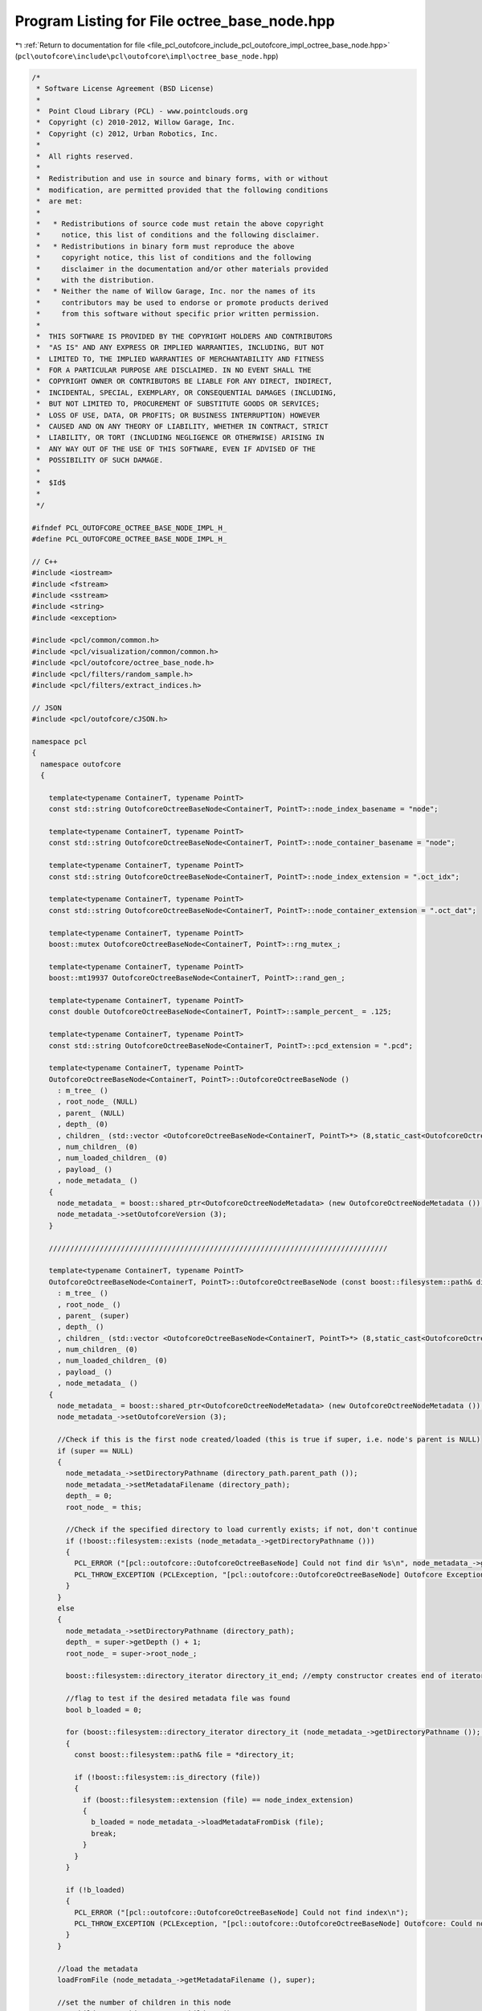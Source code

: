 
.. _program_listing_file_pcl_outofcore_include_pcl_outofcore_impl_octree_base_node.hpp:

Program Listing for File octree_base_node.hpp
=============================================

|exhale_lsh| :ref:`Return to documentation for file <file_pcl_outofcore_include_pcl_outofcore_impl_octree_base_node.hpp>` (``pcl\outofcore\include\pcl\outofcore\impl\octree_base_node.hpp``)

.. |exhale_lsh| unicode:: U+021B0 .. UPWARDS ARROW WITH TIP LEFTWARDS

.. code-block:: cpp

   /*
    * Software License Agreement (BSD License)
    *
    *  Point Cloud Library (PCL) - www.pointclouds.org
    *  Copyright (c) 2010-2012, Willow Garage, Inc.
    *  Copyright (c) 2012, Urban Robotics, Inc.
    *
    *  All rights reserved.
    *
    *  Redistribution and use in source and binary forms, with or without
    *  modification, are permitted provided that the following conditions
    *  are met:
    *
    *   * Redistributions of source code must retain the above copyright
    *     notice, this list of conditions and the following disclaimer.
    *   * Redistributions in binary form must reproduce the above
    *     copyright notice, this list of conditions and the following
    *     disclaimer in the documentation and/or other materials provided
    *     with the distribution.
    *   * Neither the name of Willow Garage, Inc. nor the names of its
    *     contributors may be used to endorse or promote products derived
    *     from this software without specific prior written permission.
    *
    *  THIS SOFTWARE IS PROVIDED BY THE COPYRIGHT HOLDERS AND CONTRIBUTORS
    *  "AS IS" AND ANY EXPRESS OR IMPLIED WARRANTIES, INCLUDING, BUT NOT
    *  LIMITED TO, THE IMPLIED WARRANTIES OF MERCHANTABILITY AND FITNESS
    *  FOR A PARTICULAR PURPOSE ARE DISCLAIMED. IN NO EVENT SHALL THE
    *  COPYRIGHT OWNER OR CONTRIBUTORS BE LIABLE FOR ANY DIRECT, INDIRECT,
    *  INCIDENTAL, SPECIAL, EXEMPLARY, OR CONSEQUENTIAL DAMAGES (INCLUDING,
    *  BUT NOT LIMITED TO, PROCUREMENT OF SUBSTITUTE GOODS OR SERVICES;
    *  LOSS OF USE, DATA, OR PROFITS; OR BUSINESS INTERRUPTION) HOWEVER
    *  CAUSED AND ON ANY THEORY OF LIABILITY, WHETHER IN CONTRACT, STRICT
    *  LIABILITY, OR TORT (INCLUDING NEGLIGENCE OR OTHERWISE) ARISING IN
    *  ANY WAY OUT OF THE USE OF THIS SOFTWARE, EVEN IF ADVISED OF THE
    *  POSSIBILITY OF SUCH DAMAGE.
    *
    *  $Id$
    *
    */
   
   #ifndef PCL_OUTOFCORE_OCTREE_BASE_NODE_IMPL_H_
   #define PCL_OUTOFCORE_OCTREE_BASE_NODE_IMPL_H_
   
   // C++
   #include <iostream>
   #include <fstream>
   #include <sstream>
   #include <string>
   #include <exception>
   
   #include <pcl/common/common.h>
   #include <pcl/visualization/common/common.h>
   #include <pcl/outofcore/octree_base_node.h>
   #include <pcl/filters/random_sample.h>
   #include <pcl/filters/extract_indices.h>
   
   // JSON
   #include <pcl/outofcore/cJSON.h>
   
   namespace pcl
   {
     namespace outofcore
     {
       
       template<typename ContainerT, typename PointT>
       const std::string OutofcoreOctreeBaseNode<ContainerT, PointT>::node_index_basename = "node";
   
       template<typename ContainerT, typename PointT>
       const std::string OutofcoreOctreeBaseNode<ContainerT, PointT>::node_container_basename = "node";
   
       template<typename ContainerT, typename PointT>
       const std::string OutofcoreOctreeBaseNode<ContainerT, PointT>::node_index_extension = ".oct_idx";
   
       template<typename ContainerT, typename PointT>
       const std::string OutofcoreOctreeBaseNode<ContainerT, PointT>::node_container_extension = ".oct_dat";
   
       template<typename ContainerT, typename PointT>
       boost::mutex OutofcoreOctreeBaseNode<ContainerT, PointT>::rng_mutex_;
   
       template<typename ContainerT, typename PointT>
       boost::mt19937 OutofcoreOctreeBaseNode<ContainerT, PointT>::rand_gen_;
   
       template<typename ContainerT, typename PointT>
       const double OutofcoreOctreeBaseNode<ContainerT, PointT>::sample_percent_ = .125;
   
       template<typename ContainerT, typename PointT>
       const std::string OutofcoreOctreeBaseNode<ContainerT, PointT>::pcd_extension = ".pcd";
   
       template<typename ContainerT, typename PointT>
       OutofcoreOctreeBaseNode<ContainerT, PointT>::OutofcoreOctreeBaseNode ()
         : m_tree_ ()
         , root_node_ (NULL)
         , parent_ (NULL)
         , depth_ (0)
         , children_ (std::vector <OutofcoreOctreeBaseNode<ContainerT, PointT>*> (8,static_cast<OutofcoreOctreeBaseNode<ContainerT, PointT>*>(0)))
         , num_children_ (0)
         , num_loaded_children_ (0)
         , payload_ ()
         , node_metadata_ ()
       {
         node_metadata_ = boost::shared_ptr<OutofcoreOctreeNodeMetadata> (new OutofcoreOctreeNodeMetadata ());
         node_metadata_->setOutofcoreVersion (3);
       }
   
       ////////////////////////////////////////////////////////////////////////////////
   
       template<typename ContainerT, typename PointT>
       OutofcoreOctreeBaseNode<ContainerT, PointT>::OutofcoreOctreeBaseNode (const boost::filesystem::path& directory_path, OutofcoreOctreeBaseNode<ContainerT, PointT>* super, bool load_all)
         : m_tree_ ()
         , root_node_ ()
         , parent_ (super)
         , depth_ ()
         , children_ (std::vector <OutofcoreOctreeBaseNode<ContainerT, PointT>*> (8,static_cast<OutofcoreOctreeBaseNode<ContainerT, PointT>*>(0)))
         , num_children_ (0)
         , num_loaded_children_ (0)
         , payload_ ()
         , node_metadata_ ()
       {
         node_metadata_ = boost::shared_ptr<OutofcoreOctreeNodeMetadata> (new OutofcoreOctreeNodeMetadata ());
         node_metadata_->setOutofcoreVersion (3);
   
         //Check if this is the first node created/loaded (this is true if super, i.e. node's parent is NULL)
         if (super == NULL)
         {
           node_metadata_->setDirectoryPathname (directory_path.parent_path ());
           node_metadata_->setMetadataFilename (directory_path);
           depth_ = 0;
           root_node_ = this;
   
           //Check if the specified directory to load currently exists; if not, don't continue
           if (!boost::filesystem::exists (node_metadata_->getDirectoryPathname ()))
           {
             PCL_ERROR ("[pcl::outofcore::OutofcoreOctreeBaseNode] Could not find dir %s\n", node_metadata_->getDirectoryPathname ().c_str ());
             PCL_THROW_EXCEPTION (PCLException, "[pcl::outofcore::OutofcoreOctreeBaseNode] Outofcore Exception: missing directory");
           }
         }
         else
         {
           node_metadata_->setDirectoryPathname (directory_path);
           depth_ = super->getDepth () + 1;
           root_node_ = super->root_node_;
   
           boost::filesystem::directory_iterator directory_it_end; //empty constructor creates end of iterator
   
           //flag to test if the desired metadata file was found
           bool b_loaded = 0;
   
           for (boost::filesystem::directory_iterator directory_it (node_metadata_->getDirectoryPathname ()); directory_it != directory_it_end; ++directory_it)
           {
             const boost::filesystem::path& file = *directory_it;
   
             if (!boost::filesystem::is_directory (file))
             {
               if (boost::filesystem::extension (file) == node_index_extension)
               {
                 b_loaded = node_metadata_->loadMetadataFromDisk (file);
                 break;
               }
             }
           }
   
           if (!b_loaded)
           {
             PCL_ERROR ("[pcl::outofcore::OutofcoreOctreeBaseNode] Could not find index\n");
             PCL_THROW_EXCEPTION (PCLException, "[pcl::outofcore::OutofcoreOctreeBaseNode] Outofcore: Could not find node index");
           }
         }
         
         //load the metadata
         loadFromFile (node_metadata_->getMetadataFilename (), super);
   
         //set the number of children in this node
         num_children_ = this->countNumChildren ();
   
         if (load_all)
         {
           loadChildren (true);
         }
       }
   //////////////////////////////////////////////////////////////////////////////// 
   
       template<typename ContainerT, typename PointT>
       OutofcoreOctreeBaseNode<ContainerT, PointT>::OutofcoreOctreeBaseNode (const Eigen::Vector3d& bb_min, const Eigen::Vector3d& bb_max, OutofcoreOctreeBase<ContainerT, PointT> * const tree, const boost::filesystem::path& root_name)
         : m_tree_ (tree)
         , root_node_ ()
         , parent_ ()
         , depth_ ()
         , children_ (std::vector <OutofcoreOctreeBaseNode<ContainerT, PointT>*> (8,static_cast<OutofcoreOctreeBaseNode<ContainerT, PointT>*> (0)))
         , num_children_ (0)
         , num_loaded_children_ (0)
         , payload_ ()
         , node_metadata_ (new OutofcoreOctreeNodeMetadata ())
       {
         assert (tree != NULL);
         node_metadata_->setOutofcoreVersion (3);
         init_root_node (bb_min, bb_max, tree, root_name);
       }
   
       ////////////////////////////////////////////////////////////////////////////////
   
       template<typename ContainerT, typename PointT> void
       OutofcoreOctreeBaseNode<ContainerT, PointT>::init_root_node (const Eigen::Vector3d& bb_min, const Eigen::Vector3d& bb_max, OutofcoreOctreeBase<ContainerT, PointT> * const tree, const boost::filesystem::path& root_name)
       {
         assert (tree != NULL);
   
         parent_ = NULL;
         root_node_ = this;
         m_tree_ = tree;
         depth_ = 0;
   
         //Mark the children as unallocated
         num_children_ = 0;
   
         Eigen::Vector3d tmp_max = bb_max;
         Eigen::Vector3d tmp_min = bb_min;
   
         // Need to make the bounding box slightly bigger so points that fall on the max side aren't excluded
         double epsilon = 1e-8;
         tmp_max = tmp_max + epsilon*Eigen::Vector3d (1.0, 1.0, 1.0);
   
         node_metadata_->setBoundingBox (tmp_min, tmp_max);
         node_metadata_->setDirectoryPathname (root_name.parent_path ());
         node_metadata_->setOutofcoreVersion (3);
   
         // If the root directory doesn't exist create it
         if (!boost::filesystem::exists (node_metadata_->getDirectoryPathname ()))
         {
           boost::filesystem::create_directory (node_metadata_->getDirectoryPathname ());
         }
         // If the root directory is a file, do not continue
         else if (!boost::filesystem::is_directory (node_metadata_->getDirectoryPathname ()))
         {
           PCL_ERROR ("[pcl::outofcore::OutofcoreOctreeBaseNode] Need empty directory structure. Dir %s exists and is a file.\n",node_metadata_->getDirectoryPathname ().c_str ());
           PCL_THROW_EXCEPTION (PCLException, "[pcl::outofcore::OutofcoreOctreeBaseNode] Bad Path: Directory Already Exists");
         }
   
         // Create a unique id for node file name
         std::string uuid;
         
         OutofcoreOctreeDiskContainer<PointT>::getRandomUUIDString (uuid);
   
         std::string node_container_name;
   
         node_container_name = uuid + std::string ("_") + node_container_basename + pcd_extension;
   
         node_metadata_->setMetadataFilename (node_metadata_->getDirectoryPathname () / root_name.filename ());
         node_metadata_->setPCDFilename (node_metadata_->getDirectoryPathname () / boost::filesystem::path (node_container_name));
   
         boost::filesystem::create_directory (node_metadata_->getDirectoryPathname ());
         node_metadata_->serializeMetadataToDisk ();
   
         // Create data container, ie octree_disk_container, octree_ram_container
         payload_ = boost::shared_ptr<ContainerT> (new ContainerT (node_metadata_->getPCDFilename ()));
       }
   
       ////////////////////////////////////////////////////////////////////////////////
   
       template<typename ContainerT, typename PointT>
       OutofcoreOctreeBaseNode<ContainerT, PointT>::~OutofcoreOctreeBaseNode ()
       {
         // Recursively delete all children and this nodes data
         recFreeChildren ();
       }
   
       ////////////////////////////////////////////////////////////////////////////////
       
       template<typename ContainerT, typename PointT> size_t
       OutofcoreOctreeBaseNode<ContainerT, PointT>::countNumChildren () const
       {
         size_t child_count = 0;
         
         for(size_t i=0; i<8; i++)
         {
           boost::filesystem::path child_path = this->node_metadata_->getDirectoryPathname () / boost::filesystem::path (boost::lexical_cast<std::string> (i));
           if (boost::filesystem::exists (child_path))
             child_count++;
         }
         return (child_count);
       }
   
       ////////////////////////////////////////////////////////////////////////////////
   
       template<typename ContainerT, typename PointT> void
       OutofcoreOctreeBaseNode<ContainerT, PointT>::saveIdx (bool recursive)
       {
         node_metadata_->serializeMetadataToDisk ();
   
         if (recursive)
         {
           for (size_t i = 0; i < 8; i++)
           {
             if (children_[i])
               children_[i]->saveIdx (true);
           }
         }
       }
   
       ////////////////////////////////////////////////////////////////////////////////
   
       template<typename ContainerT, typename PointT> bool
       OutofcoreOctreeBaseNode<ContainerT, PointT>::hasUnloadedChildren () const
       {
         if (this->getNumLoadedChildren () < this->getNumChildren ())
           return (true);
         else
           return (false);
       }
       ////////////////////////////////////////////////////////////////////////////////
   
       template<typename ContainerT, typename PointT> void
       OutofcoreOctreeBaseNode<ContainerT, PointT>::loadChildren (bool recursive)
       {
         //if we have fewer children loaded than exist on disk, load them
         if (num_loaded_children_ < this->getNumChildren ())
         {
           //check all 8 possible child directories
           for (int i = 0; i < 8; i++)
           {
             boost::filesystem::path child_dir = node_metadata_->getDirectoryPathname () / boost::filesystem::path (boost::lexical_cast<std::string> (i));
             //if the directory exists and the child hasn't been created (set to 0 by this node's constructor)
             if (boost::filesystem::exists (child_dir) && this->children_[i] == 0)
             {
               //load the child node
               this->children_[i] = new OutofcoreOctreeBaseNode<ContainerT, PointT> (child_dir, this, recursive);
               //keep track of the children loaded
               num_loaded_children_++;
             }
           }
         }
         assert (num_loaded_children_ == this->getNumChildren ());
       }
       ////////////////////////////////////////////////////////////////////////////////
   
       template<typename ContainerT, typename PointT> void
       OutofcoreOctreeBaseNode<ContainerT, PointT>::recFreeChildren ()
       {
         if (num_children_ == 0)
         {
           return;
         }
   
         for (size_t i = 0; i < 8; i++)
         {
           if (children_[i])
           {
             OutofcoreOctreeBaseNode<ContainerT, PointT>* current = children_[i];
             delete (current);
           }
         }
         children_.resize (8, static_cast<OutofcoreOctreeBaseNode<ContainerT, PointT>* > (0));
         num_children_ = 0;
       }
       ////////////////////////////////////////////////////////////////////////////////
   
       template<typename ContainerT, typename PointT> uint64_t
       OutofcoreOctreeBaseNode<ContainerT, PointT>::addDataToLeaf (const AlignedPointTVector& p, const bool skip_bb_check)
       {
         //quit if there are no points to add
         if (p.empty ())
         {
           return (0);
         }
   
         //if this depth is the max depth of the tree, then add the points
         if (this->depth_ == this->root_node_->m_tree_->getDepth ())
           return (addDataAtMaxDepth( p, skip_bb_check));
   
         if (hasUnloadedChildren ())
           loadChildren (false);
   
         std::vector < std::vector<const PointT*> > c;
         c.resize (8);
         for (size_t i = 0; i < 8; i++)
         {
           c[i].reserve (p.size () / 8);
         }
   
         const size_t len = p.size ();
         for (size_t i = 0; i < len; i++)
         {
           const PointT& pt = p[i];
   
           if (!skip_bb_check)
           {
             if (!this->pointInBoundingBox (pt))
             {
               PCL_ERROR ( "[pcl::outofcore::OutofcoreOctreeBaseNode::%s] Failed to place point within bounding box\n", __FUNCTION__ );
               continue;
             }
           }
   
           uint8_t box = 0;
           Eigen::Vector3d mid_xyz = node_metadata_->getVoxelCenter ();
           
           box = static_cast<uint8_t>(((pt.z >= mid_xyz[2]) << 2) | ((pt.y >= mid_xyz[1]) << 1) | ((pt.x >= mid_xyz[0]) << 0));
           c[static_cast<size_t>(box)].push_back (&pt);
         }
         
         boost::uint64_t points_added = 0;
         for (size_t i = 0; i < 8; i++)
         {
           if (c[i].empty ())
             continue;
           if (!children_[i])
             createChild (i);
           points_added += children_[i]->addDataToLeaf (c[i], true);
           c[i].clear ();
         }
         return (points_added);
       }
       ////////////////////////////////////////////////////////////////////////////////
   
   
       template<typename ContainerT, typename PointT> boost::uint64_t
       OutofcoreOctreeBaseNode<ContainerT, PointT>::addDataToLeaf (const std::vector<const PointT*>& p, const bool skip_bb_check)
       {
         if (p.empty ())
         {
           return (0);
         }
   
         if (this->depth_ == this->root_node_->m_tree_->getDepth ())
         {
           //trust me, just add the points
           if (skip_bb_check)
           {
             root_node_->m_tree_->incrementPointsInLOD (this->depth_, p.size ());
             
             payload_->insertRange (p.data (), p.size ());
             
             return (p.size ());
           }
           else//check which points belong to this node, throw away the rest
           {
             std::vector<const PointT*> buff;
             BOOST_FOREACH(const PointT* pt, p)
             {
               if(pointInBoundingBox(*pt))
               {
                 buff.push_back(pt);
               }
             }
   
             if (!buff.empty ())
             {
               root_node_->m_tree_->incrementPointsInLOD (this->depth_, buff.size ());
               payload_->insertRange (buff.data (), buff.size ());
   //            payload_->insertRange ( buff );
               
             }
             return (buff.size ());
           }
         }
         else
         {
           if (this->hasUnloadedChildren ())
           {
             loadChildren (false);
           }
   
           std::vector < std::vector<const PointT*> > c;
           c.resize (8);
           for (size_t i = 0; i < 8; i++)
           {
             c[i].reserve (p.size () / 8);
           }
   
           const size_t len = p.size ();
           for (size_t i = 0; i < len; i++)
           {
             //const PointT& pt = p[i];
             if (!skip_bb_check)
             {
               if (!this->pointInBoundingBox (*p[i]))
               {
                 //  std::cerr << "failed to place point!!!" << std::endl;
                 continue;
               }
             }
   
             uint8_t box = 00;
             Eigen::Vector3d mid_xyz = node_metadata_->getVoxelCenter ();
             //hash each coordinate to the appropriate octant
             box = static_cast<uint8_t> (((p[i]->z >= mid_xyz[2]) << 2) | ((p[i]->y >= mid_xyz[1]) << 1) | ((p[i]->x >= mid_xyz[0] )));
             //3 bit, 8 octants
             c[box].push_back (p[i]);
           }
           
           boost::uint64_t points_added = 0;
           for (size_t i = 0; i < 8; i++)
           {
             if (c[i].empty ())
               continue;
             if (!children_[i])
               createChild (i);
             points_added += children_[i]->addDataToLeaf (c[i], true);
             c[i].clear ();
           }
           return (points_added);
         }
         // std::cerr << "failed to place point!!!" << std::endl;
         return (0);
       }
       ////////////////////////////////////////////////////////////////////////////////
   
   
       template<typename ContainerT, typename PointT> boost::uint64_t
       OutofcoreOctreeBaseNode<ContainerT, PointT>::addPointCloud (const typename pcl::PCLPointCloud2::Ptr& input_cloud, const bool skip_bb_check)
       {
         assert (this->root_node_->m_tree_ != NULL);
         
         if (input_cloud->height*input_cloud->width == 0)
           return (0);
         
         if (this->depth_ == this->root_node_->m_tree_->getDepth ())
           return (addDataAtMaxDepth (input_cloud, true));
         
         if( num_children_ < 8 )
           if(hasUnloadedChildren ())
             loadChildren (false);
   
         if( skip_bb_check == false )
         {
   
           //indices to store the points for each bin
           //these lists will be used to copy data to new point clouds and pass down recursively
           std::vector < std::vector<int> > indices;
           indices.resize (8);
           
           this->sortOctantIndices (input_cloud, indices, node_metadata_->getVoxelCenter ());
   
           for(size_t k=0; k<indices.size (); k++)
           {
             PCL_DEBUG ("[pcl::outofcore::OutofcoreOctreeBaseNode::%s] Computed %d indices in octact %d\n", __FUNCTION__, indices[k].size (), k);
           }
   
           boost::uint64_t points_added = 0;
   
           for(size_t i=0; i<8; i++)
           {
             if ( indices[i].empty () )
               continue;
   
             if (children_[i] == 0)
             {
               createChild (i);
             }
   
             pcl::PCLPointCloud2::Ptr dst_cloud (new pcl::PCLPointCloud2 () );
   
                 PCL_DEBUG ( "[pcl::outofcore::OutofcoreOctreeBaseNode::%s] Extracting indices to bins\n", __FUNCTION__);
                 
             //copy the points from extracted indices from input cloud to destination cloud
             pcl::copyPointCloud ( *input_cloud, indices[i], *dst_cloud ) ;
             
             //recursively add the new cloud to the data
             points_added += children_[i]->addPointCloud (dst_cloud, false);
             indices[i].clear ();
           }
           
           return (points_added);
         }
         
         PCL_ERROR ("[pcl::outofcore::OutofcoreOctreeBaseNode] Skipped bounding box check. Points not inserted\n");
         
         return 0;
       }
   
   
       ////////////////////////////////////////////////////////////////////////////////
       template<typename ContainerT, typename PointT> void
       OutofcoreOctreeBaseNode<ContainerT, PointT>::randomSample(const AlignedPointTVector& p, AlignedPointTVector& insertBuff, const bool skip_bb_check)
       {
         assert (this->root_node_->m_tree_ != NULL);
         
         AlignedPointTVector sampleBuff;
         if (!skip_bb_check)
         {
           BOOST_FOREACH (const PointT& pt, p)
           if(pointInBoundingBox(pt))
             sampleBuff.push_back(pt);
         }
         else
         {
           sampleBuff = p;
         }
   
         // Derive percentage from specified sample_percent and tree depth
         const double percent = pow(sample_percent_, double((this->root_node_->m_tree_->getDepth () - depth_)));
         const uint64_t samplesize = static_cast<uint64_t>(percent * static_cast<double>(sampleBuff.size()));
         const uint64_t inputsize = sampleBuff.size();
   
         if(samplesize > 0)
         {
           // Resize buffer to sample size
           insertBuff.resize(samplesize);
   
           // Create random number generator
           boost::mutex::scoped_lock lock(rng_mutex_);
           boost::uniform_int<boost::uint64_t> buffdist(0, inputsize-1);
           boost::variate_generator<boost::mt19937&, boost::uniform_int<boost::uint64_t> > buffdie(rand_gen_, buffdist);
   
           // Randomly pick sampled points
           for(boost::uint64_t i = 0; i < samplesize; ++i)
           {
             boost::uint64_t buffstart = buffdie();
             insertBuff[i] = ( sampleBuff[buffstart] );
           }
         }
         // Have to do it the slow way
         else
         {
           boost::mutex::scoped_lock lock(rng_mutex_);
           boost::bernoulli_distribution<double> buffdist(percent);
           boost::variate_generator<boost::mt19937&, boost::bernoulli_distribution<double> > buffcoin(rand_gen_, buffdist);
   
           for(boost::uint64_t i = 0; i < inputsize; ++i)
             if(buffcoin())
               insertBuff.push_back( p[i] );
         }
       }
       ////////////////////////////////////////////////////////////////////////////////
   
       template<typename ContainerT, typename PointT> boost::uint64_t
       OutofcoreOctreeBaseNode<ContainerT, PointT>::addDataAtMaxDepth (const AlignedPointTVector& p, const bool skip_bb_check)
       {
         assert (this->root_node_->m_tree_ != NULL);
   
         // Trust me, just add the points
         if (skip_bb_check)
         {
           // Increment point count for node
           root_node_->m_tree_->incrementPointsInLOD (this->depth_, p.size ());
   
           // Insert point data
           payload_->insertRange ( p );
           
           return (p.size ());
         }
   
         // Add points found within the current node's bounding box
         else
         {
           AlignedPointTVector buff;
           const size_t len = p.size ();
   
           for (size_t i = 0; i < len; i++)
           {
             if (pointInBoundingBox (p[i]))
             {
               buff.push_back (p[i]);
             }
           }
           
           if (!buff.empty ())
           {
             root_node_->m_tree_->incrementPointsInLOD (this->depth_, buff.size ());
             payload_->insertRange ( buff );
             
           }
           return (buff.size ());
         }
       }
       ////////////////////////////////////////////////////////////////////////////////
       template<typename ContainerT, typename PointT> boost::uint64_t
       OutofcoreOctreeBaseNode<ContainerT, PointT>::addDataAtMaxDepth (const pcl::PCLPointCloud2::Ptr input_cloud, const bool skip_bb_check)
       {
         //this assumes data is already in the correct bin
         if(skip_bb_check == true)
         {
           PCL_DEBUG ("[pcl::outofcore::OutofcoreOctreeBaseNode::%s] Adding %u points at max depth, %u\n",__FUNCTION__, input_cloud->width*input_cloud->height, this->depth_);
           
           this->root_node_->m_tree_->incrementPointsInLOD (this->depth_, input_cloud->width*input_cloud->height );
           payload_->insertRange (input_cloud);            
   
           return (input_cloud->width*input_cloud->height);
         }
         else
         {
           PCL_ERROR ("[pcl::outofcore::OutofcoreOctreeBaseNode] Not implemented\n");
           return (0);
         }
       }
   
   
       ////////////////////////////////////////////////////////////////////////////////
       template<typename ContainerT, typename PointT> void
       OutofcoreOctreeBaseNode<ContainerT, PointT>::subdividePoints (const AlignedPointTVector &p, std::vector< AlignedPointTVector > &c, const bool skip_bb_check)
       {
         // Reserve space for children nodes
         c.resize(8);
         for(size_t i = 0; i < 8; i++)
           c[i].reserve(p.size() / 8);
   
         const size_t len = p.size();
         for(size_t i = 0; i < len; i++)
         {
           const PointT& pt = p[i];
   
           if(!skip_bb_check)
             if(!this->pointInBoundingBox(pt))
               continue;
   
           subdividePoint (pt, c);
         }
       }
       ////////////////////////////////////////////////////////////////////////////////
   
       template<typename ContainerT, typename PointT> void
       OutofcoreOctreeBaseNode<ContainerT, PointT>::subdividePoint (const PointT& point, std::vector< AlignedPointTVector >& c)
       {
         Eigen::Vector3d mid_xyz = node_metadata_->getVoxelCenter ();
         size_t octant = 0;
         octant = ((point.z >= mid_xyz[2]) << 2) | ((point.y >= mid_xyz[1]) << 1) | ((point.x >= mid_xyz[0]) << 0);
         c[octant].push_back (point);
       }
   
       ////////////////////////////////////////////////////////////////////////////////
       template<typename ContainerT, typename PointT> boost::uint64_t
       OutofcoreOctreeBaseNode<ContainerT, PointT>::addPointCloud_and_genLOD (const pcl::PCLPointCloud2::Ptr input_cloud) //, const bool skip_bb_check = false )
       {
         boost::uint64_t points_added = 0;
         
         if ( input_cloud->width * input_cloud->height == 0 )
         {
           return (0);
         }
         
         if ( this->depth_ == this->root_node_->m_tree_->getDepth () || input_cloud->width*input_cloud->height < 8 )
         {
           uint64_t points_added = addDataAtMaxDepth (input_cloud, true);
           assert (points_added > 0);
           return (points_added);        
         }
         
         if (num_children_ < 8 )
         {
           if ( hasUnloadedChildren () )
           {
             loadChildren (false);
           }
         }
   
         //------------------------------------------------------------
         //subsample data:
         //   1. Get indices from a random sample
         //   2. Extract those indices with the extract indices class (in order to also get the complement)
         //------------------------------------------------------------
         pcl::RandomSample<pcl::PCLPointCloud2> random_sampler;
         random_sampler.setInputCloud (input_cloud);
   
         //set sample size to 1/8 of total points (12.5%)
         uint64_t sample_size = input_cloud->width*input_cloud->height / 8;
         random_sampler.setSample (static_cast<unsigned int> (sample_size));
         
         //create our destination
         pcl::PCLPointCloud2::Ptr downsampled_cloud ( new pcl::PCLPointCloud2 () );
   
         //create destination for indices
         pcl::IndicesPtr downsampled_cloud_indices ( new std::vector< int > () );
         random_sampler.filter (*downsampled_cloud_indices);
   
         //extract the "random subset", size by setSampleSize
         pcl::ExtractIndices<pcl::PCLPointCloud2> extractor;
         extractor.setInputCloud (input_cloud);
         extractor.setIndices (downsampled_cloud_indices);
         extractor.filter (*downsampled_cloud);
   
         //extract the complement of those points (i.e. everything remaining)
         pcl::PCLPointCloud2::Ptr remaining_points ( new pcl::PCLPointCloud2 () );
         extractor.setNegative (true);
         extractor.filter (*remaining_points);
   
         PCL_DEBUG ( "[pcl::outofcore::OutofcoreOctreeBaseNode::%s] Random sampled: %lu of %lu\n", __FUNCTION__, downsampled_cloud->width * downsampled_cloud->height, input_cloud->width * input_cloud->height );
         
         //insert subsampled data to the node's disk container payload
         if ( downsampled_cloud->width * downsampled_cloud->height != 0 )
         {
           root_node_->m_tree_->incrementPointsInLOD ( this->depth_, downsampled_cloud->width * downsampled_cloud->height );
           payload_->insertRange (downsampled_cloud);
           points_added += downsampled_cloud->width*downsampled_cloud->height ;
         }
   
         PCL_DEBUG ("[pcl::outofcore::OutofcoreOctreeBaseNode::%s] Remaining points are %u\n",__FUNCTION__, remaining_points->width*remaining_points->height);
   
         //subdivide remaining data by destination octant
         std::vector<std::vector<int> > indices;
         indices.resize (8);
   
         this->sortOctantIndices (remaining_points, indices, node_metadata_->getVoxelCenter ());
   
         //pass each set of points to the appropriate child octant
         for(size_t i=0; i<8; i++)
         {
   
           if(indices[i].empty ())
             continue;
   
           if (children_[i] == 0)
           {
             assert (i < 8);
             createChild (i);
           }
           
           //copy correct indices into a temporary cloud
           pcl::PCLPointCloud2::Ptr tmp_local_point_cloud (new pcl::PCLPointCloud2 ());
           pcl::copyPointCloud (*remaining_points, indices[i], *tmp_local_point_cloud);
   
           //recursively add points and keep track of how many were successfully added to the tree
           points_added += children_[i]->addPointCloud_and_genLOD (tmp_local_point_cloud);
           PCL_DEBUG ("[pcl::outofcore::OutofcoreOctreeBaseNode::%s] points_added: %lu, indices[i].size: %lu, tmp_local_point_cloud size: %lu\n", __FUNCTION__, points_added, indices[i].size (), tmp_local_point_cloud->width*tmp_local_point_cloud->height);
   
         }
         assert (points_added == input_cloud->width*input_cloud->height);
         return (points_added);
       }
       ////////////////////////////////////////////////////////////////////////////////
   
       template<typename ContainerT, typename PointT> boost::uint64_t
       OutofcoreOctreeBaseNode<ContainerT, PointT>::addDataToLeaf_and_genLOD (const AlignedPointTVector& p, const bool skip_bb_check)
       {
         // If there are no points return
         if (p.empty ())
           return (0);
   
         //  when adding data and generating sampled LOD 
         // If the max depth has been reached
         assert (this->root_node_->m_tree_ != NULL );
         
         if (this->depth_ == this->root_node_->m_tree_->getDepth ())
         {
           PCL_DEBUG ("[pcl::outofcore::OutofcoreOctreeBaseNode::addDataToLeaf_and_genLOD] Adding data to the leaves\n");
           return (addDataAtMaxDepth(p, false));
         }
         
         // Create child nodes of the current node but not grand children+
         if (this->hasUnloadedChildren ())
           loadChildren (false /*no recursive loading*/);
   
         // Randomly sample data
         AlignedPointTVector insertBuff;
         randomSample(p, insertBuff, skip_bb_check);
   
         if(!insertBuff.empty())
         {
           // Increment point count for node
           root_node_->m_tree_->incrementPointsInLOD (this->depth_, insertBuff.size());
           // Insert sampled point data
           payload_->insertRange (insertBuff);
           
         }
   
         //subdivide vec to pass data down lower
         std::vector<AlignedPointTVector> c;
         subdividePoints(p, c, skip_bb_check);
   
         boost::uint64_t points_added = 0;
         for(size_t i = 0; i < 8; i++)
         {
           // If child doesn't have points
           if(c[i].empty())
             continue;
   
           // If child doesn't exist
           if(!children_[i])
             createChild(i);
   
           // Recursively build children
           points_added += children_[i]->addDataToLeaf_and_genLOD(c[i], true);
           c[i].clear();
         }
   
         return (points_added);
       }
       ////////////////////////////////////////////////////////////////////////////////
   
       template<typename ContainerT, typename PointT> void
       OutofcoreOctreeBaseNode<ContainerT, PointT>::createChild (const size_t idx)
       {
         assert (idx < 8);
         
         //if already has 8 children, return
         if (children_[idx] || (num_children_ == 8))
         {
           PCL_ERROR ("[pcl::outofcore::OutofcoreOctreeBaseNode::createChild] Not allowed to create a 9th child of %s",this->node_metadata_->getMetadataFilename ().c_str ());
           return;
         }
   
         Eigen::Vector3d start = node_metadata_->getBoundingBoxMin ();
         Eigen::Vector3d step = (node_metadata_->getBoundingBoxMax () - start)/static_cast<double>(2.0);
   
         Eigen::Vector3d childbb_min;
         Eigen::Vector3d childbb_max;
   
         int x, y, z;
         if (idx > 3)
         {
           x = ((idx == 5) || (idx == 7)) ? 1 : 0;
           y = ((idx == 6) || (idx == 7)) ? 1 : 0;
           z = 1;
         }
         else
         {
           x = ((idx == 1) || (idx == 3)) ? 1 : 0;
           y = ((idx == 2) || (idx == 3)) ? 1 : 0;
           z = 0;
         }
   
         childbb_min[2] = start[2] + static_cast<double> (z) * step[2];
         childbb_max[2] = start[2] + static_cast<double> (z + 1) * step[2];
   
         childbb_min[1] = start[1] + static_cast<double> (y) * step[1];
         childbb_max[1] = start[1] + static_cast<double> (y + 1) * step[1];
   
         childbb_min[0] = start[0] + static_cast<double> (x) * step[0];
         childbb_max[0] = start[0] + static_cast<double> (x + 1) * step[0];
   
         boost::filesystem::path childdir = node_metadata_->getDirectoryPathname () / boost::filesystem::path (boost::lexical_cast<std::string> (idx));
         children_[idx] = new OutofcoreOctreeBaseNode<ContainerT, PointT> (childbb_min, childbb_max, childdir.string ().c_str (), this);
   
         num_children_++;
       }
       ////////////////////////////////////////////////////////////////////////////////
   
       template<typename ContainerT, typename PointT> bool
       pointInBoundingBox (const Eigen::Vector3d& min_bb, const Eigen::Vector3d& max_bb, const Eigen::Vector3d& point)
       {
         if (((min_bb[0] <= point[0]) && (point[0] < max_bb[0])) &&
             ((min_bb[1] <= point[1]) && (point[1] < max_bb[1])) &&
             ((min_bb[2] <= point[2]) && (point[2] < max_bb[2])))
         {
           return (true);
       
         }
         return (false);
       }
   
   
       ////////////////////////////////////////////////////////////////////////////////
       template<typename ContainerT, typename PointT> bool
       OutofcoreOctreeBaseNode<ContainerT, PointT>::pointInBoundingBox (const PointT& p) const
       {
         const Eigen::Vector3d& min = node_metadata_->getBoundingBoxMin ();
         const Eigen::Vector3d& max = node_metadata_->getBoundingBoxMax ();
   
         if (((min[0] <= p.x) && (p.x < max[0])) &&
             ((min[1] <= p.y) && (p.y < max[1])) &&
             ((min[2] <= p.z) && (p.z < max[2])))
         {
           return (true);
       
         }
         return (false);
       }
   
       ////////////////////////////////////////////////////////////////////////////////
       template<typename ContainerT, typename PointT> void
       OutofcoreOctreeBaseNode<ContainerT, PointT>::printBoundingBox (const size_t query_depth) const
       {
         Eigen::Vector3d min;
         Eigen::Vector3d max;
         node_metadata_->getBoundingBox (min, max);
   
         if (this->depth_ < query_depth){
           for (size_t i = 0; i < this->depth_; i++)
             std::cout << "  ";
   
           std::cout << "[" << min[0] << ", " << min[1] << ", " << min[2] << "] - ";
           std::cout << "[" << max[0] << ", " << max[1] << ", " << max[2] << "] - ";
           std::cout <<  "[" << max[0] - min[0] << ", " << max[1] - min[1];
           std::cout << ", " << max[2] - min[2] << "]" << std::endl;
   
           if (num_children_ > 0)
           {
             for (size_t i = 0; i < 8; i++)
             {
               if (children_[i])
                 children_[i]->printBoundingBox (query_depth);
             }
           }
         }
       }
   
       ////////////////////////////////////////////////////////////////////////////////
       template<typename ContainerT, typename PointT> void
       OutofcoreOctreeBaseNode<ContainerT, PointT>::getOccupiedVoxelCentersRecursive (AlignedPointTVector &voxel_centers, const size_t query_depth)
       {
         if (this->depth_ < query_depth){
           if (num_children_ > 0)
           {
             for (size_t i = 0; i < 8; i++)
             {
               if (children_[i])
                 children_[i]->getOccupiedVoxelCentersRecursive (voxel_centers, query_depth);
             }
           }
         }
         else
         {
           PointT voxel_center;
           Eigen::Vector3d mid_xyz = node_metadata_->getVoxelCenter ();
           voxel_center.x = static_cast<float>(mid_xyz[0]);
           voxel_center.y = static_cast<float>(mid_xyz[1]);
           voxel_center.z = static_cast<float>(mid_xyz[2]);
   
           voxel_centers.push_back(voxel_center);
         }
       }
   
       ////////////////////////////////////////////////////////////////////////////////
   //    Eigen::Vector3d cornerOffsets[] =
   //    {
   //      Eigen::Vector3d(-1.0, -1.0, -1.0),     // - - -
   //      Eigen::Vector3d( 1.0, -1.0, -1.0),     // - - +
   //      Eigen::Vector3d(-1.0,  1.0, -1.0),     // - + -
   //      Eigen::Vector3d( 1.0,  1.0, -1.0),     // - + +
   //      Eigen::Vector3d(-1.0, -1.0,  1.0),     // + - -
   //      Eigen::Vector3d( 1.0, -1.0,  1.0),     // + - +
   //      Eigen::Vector3d(-1.0,  1.0,  1.0),     // + + -
   //      Eigen::Vector3d( 1.0,  1.0,  1.0)      // + + +
   //    };
   //
   //    // Note that the input vector must already be negated when using this code for halfplane tests
   //    int
   //    vectorToIndex(Eigen::Vector3d normal)
   //    {
   //      int index = 0;
   //
   //      if (normal.z () >= 0) index |= 1;
   //      if (normal.y () >= 0) index |= 2;
   //      if (normal.x () >= 0) index |= 4;
   //
   //      return index;
   //    }
   //
   //    void
   //    get_np_vertices(Eigen::Vector3d normal, Eigen::Vector3d &p_vertex, Eigen::Vector3d &n_vertex, Eigen::Vector3d min_bb, Eigen::Vector3d max_bb)
   //    {
   //
   //      p_vertex = min_bb;
   //      n_vertex = max_bb;
   //
   //      if (normal.x () >= 0)
   //      {
   //        n_vertex.x () = min_bb.x ();
   //        p_vertex.x () = max_bb.x ();
   //      }
   //
   //      if (normal.y () >= 0)
   //      {
   //        n_vertex.y () = min_bb.y ();
   //        p_vertex.y () = max_bb.y ();
   //      }
   //
   //      if (normal.z () >= 0)
   //      {
   //        p_vertex.z () = max_bb.z ();
   //        n_vertex.z () = min_bb.z ();
   //      }
   //    }
   
       template<typename Container, typename PointT> void
       OutofcoreOctreeBaseNode<Container, PointT>::queryFrustum (const double planes[24], std::list<std::string>& file_names)
       {
         queryFrustum(planes, file_names, this->m_tree_->getTreeDepth());
       }
   
       template<typename Container, typename PointT> void
       OutofcoreOctreeBaseNode<Container, PointT>::queryFrustum (const double planes[24], std::list<std::string>& file_names, const boost::uint32_t query_depth, const bool skip_vfc_check)
       {
   
         enum {INSIDE, INTERSECT, OUTSIDE};
   
         int result = INSIDE;
   
         if (this->depth_ > query_depth)
         {
           return;
         }
   
   //      if (this->depth_ > query_depth)
   //        return;
   
         if (!skip_vfc_check)
         {
           for(int i =0; i < 6; i++){
             double a = planes[(i*4)];
             double b = planes[(i*4)+1];
             double c = planes[(i*4)+2];
             double d = planes[(i*4)+3];
   
             //cout << i << ": " << a << "x + " << b << "y + " << c << "z + " << d << endl;
   
             Eigen::Vector3d normal(a, b, c);
   
             Eigen::Vector3d min_bb;
             Eigen::Vector3d max_bb;
             node_metadata_->getBoundingBox(min_bb, max_bb);
   
             //  Basic VFC algorithm
             Eigen::Vector3d center = node_metadata_->getVoxelCenter();
             Eigen::Vector3d radius (fabs (static_cast<double> (max_bb.x () - center.x ())),
                                     fabs (static_cast<double> (max_bb.y () - center.y ())),
                                     fabs (static_cast<double> (max_bb.z () - center.z ())));
   
             double m = (center.x () * a) + (center.y () * b) + (center.z () * c) + d;
             double n = (radius.x () * fabs(a)) + (radius.y () * fabs(b)) + (radius.z () * fabs(c));
   
             if (m + n < 0){
               result = OUTSIDE;
               break;
             }
   
             if (m - n < 0) result = INTERSECT;
   
     //        // n-p implementation
     //        Eigen::Vector3d p_vertex; //pos vertex
     //        Eigen::Vector3d n_vertex; //neg vertex
     //        get_np_vertices(normal, p_vertex, n_vertex, min_bb, max_bb);
     //
     //        cout << "n_vertex: " << n_vertex.x () << ", " << n_vertex.y () << ", " << n_vertex.z () << endl;
     //        cout << "p_vertex: " << p_vertex.x () << ", " << p_vertex.y () << ", " << p_vertex.z () << endl;
   
             // is the positive vertex outside?
     //        if (pl[i].distance(b.getVertexP(pl[i].normal)) < 0)
     //        {
     //          result = OUTSIDE;
     //        }
     //        // is the negative vertex outside?
     //        else if (pl[i].distance(b.getVertexN(pl[i].normal)) < 0)
     //        {
     //          result = INTERSECT;
     //        }
   
     //
     //
     //        // This should be the same as below
     //        if (normal.dot(n_vertex) + d > 0)
     //        {
     //          result = OUTSIDE;
     //        }
     //
     //        if (normal.dot(p_vertex) + d >= 0)
     //        {
     //          result = INTERSECT;
     //        }
   
             // This should be the same as above
     //        double m = (a * n_vertex.x ()) + (b * n_vertex.y ()) + (c * n_vertex.z ());
     //        cout << "m = " << m << endl;
     //        if (m > -d)
     //        {
     //          result = OUTSIDE;
     //        }
     //
     //        double n = (a * p_vertex.x ()) + (b * p_vertex.y ()) + (c * p_vertex.z ());
     //        cout << "n = " << n << endl;
     //        if (n > -d)
     //        {
     //          result = INTERSECT;
     //        }
           }
         }
   
         if (result == OUTSIDE)
         {
           return;
         }
   
   //      switch(result){
   //        case OUTSIDE:
   //          //cout << this->depth_ << " [OUTSIDE]: " << node_metadata_->getPCDFilename() << endl;
   //          return;
   //        case INTERSECT:
   //          //cout << this->depth_ << " [INTERSECT]: " << node_metadata_->getPCDFilename() << endl;
   //          break;
   //        case INSIDE:
   //          //cout << this->depth_ << " [INSIDE]: " << node_metadata_->getPCDFilename() << endl;
   //          break;
   //      }
   
         // Add files breadth first
         if (this->depth_ == query_depth && payload_->getDataSize () > 0)
         //if (payload_->getDataSize () > 0)
         {
           file_names.push_back (this->node_metadata_->getMetadataFilename ().string ());
         }
   
         if (hasUnloadedChildren ())
         {
           loadChildren (false);
         }
   
         if (this->getNumChildren () > 0)
         {
           for (size_t i = 0; i < 8; i++)
           {
             if (children_[i])
               children_[i]->queryFrustum (planes, file_names, query_depth, (result == INSIDE) /*skip_vfc_check*/);
           }
         }
   //      else if (hasUnloadedChildren ())
   //      {
   //        loadChildren (false);
   //
   //        for (size_t i = 0; i < 8; i++)
   //        {
   //          if (children_[i])
   //            children_[i]->queryFrustum (planes, file_names, query_depth);
   //        }
   //      }
         //}
       }
   
   ////////////////////////////////////////////////////////////////////////////////
   
       template<typename Container, typename PointT> void
       OutofcoreOctreeBaseNode<Container, PointT>::queryFrustum (const double planes[24], const Eigen::Vector3d &eye, const Eigen::Matrix4d &view_projection_matrix, std::list<std::string>& file_names, const boost::uint32_t query_depth, const bool skip_vfc_check)
       {
   
         // If we're above our query depth
         if (this->depth_ > query_depth)
         {
           return;
         }
   
         // Bounding Box
         Eigen::Vector3d min_bb;
         Eigen::Vector3d max_bb;
         node_metadata_->getBoundingBox(min_bb, max_bb);
   
         // Frustum Culling
         enum {INSIDE, INTERSECT, OUTSIDE};
   
         int result = INSIDE;
   
         if (!skip_vfc_check)
         {
           for(int i =0; i < 6; i++){
             double a = planes[(i*4)];
             double b = planes[(i*4)+1];
             double c = planes[(i*4)+2];
             double d = planes[(i*4)+3];
   
             //cout << i << ": " << a << "x + " << b << "y + " << c << "z + " << d << endl;
   
             Eigen::Vector3d normal(a, b, c);
   
             //  Basic VFC algorithm
             Eigen::Vector3d center = node_metadata_->getVoxelCenter();
             Eigen::Vector3d radius (fabs (static_cast<double> (max_bb.x () - center.x ())),
                                     fabs (static_cast<double> (max_bb.y () - center.y ())),
                                     fabs (static_cast<double> (max_bb.z () - center.z ())));
   
             double m = (center.x () * a) + (center.y () * b) + (center.z () * c) + d;
             double n = (radius.x () * fabs(a)) + (radius.y () * fabs(b)) + (radius.z () * fabs(c));
   
             if (m + n < 0){
               result = OUTSIDE;
               break;
             }
   
             if (m - n < 0) result = INTERSECT;
   
           }
         }
   
         if (result == OUTSIDE)
         {
           return;
         }
   
         // Bounding box projection
         //      3--------2
         //     /|       /|       Y      0 = xmin, ymin, zmin
         //    / |      / |       |      6 = xmax, ymax. zmax
         //   7--------6  |       |
         //   |  |     |  |       |
         //   |  0-----|--1       +------X
         //   | /      | /       /
         //   |/       |/       /
         //   4--------5       Z
   
   //      bounding_box[0] = Eigen::Vector4d(min_bb.x (), min_bb.y (), min_bb.z (), 1.0);
   //      bounding_box[1] = Eigen::Vector4d(max_bb.x (), min_bb.y (), min_bb.z (), 1.0);
   //      bounding_box[2] = Eigen::Vector4d(max_bb.x (), max_bb.y (), min_bb.z (), 1.0);
   //      bounding_box[3] = Eigen::Vector4d(min_bb.x (), max_bb.y (), min_bb.z (), 1.0);
   //      bounding_box[4] = Eigen::Vector4d(min_bb.x (), min_bb.y (), max_bb.z (), 1.0);
   //      bounding_box[5] = Eigen::Vector4d(max_bb.x (), min_bb.y (), max_bb.z (), 1.0);
   //      bounding_box[6] = Eigen::Vector4d(max_bb.x (), max_bb.y (), max_bb.z (), 1.0);
   //      bounding_box[7] = Eigen::Vector4d(min_bb.x (), max_bb.y (), max_bb.z (), 1.0);
   
         int width = 500;
         int height = 500;
   
         float coverage = pcl::visualization::viewScreenArea(eye, min_bb, max_bb, view_projection_matrix, width, height);
         //float coverage = pcl::visualization::viewScreenArea(eye, bounding_box, view_projection_matrix);
   
   //      for (int i=0; i < this->depth_; i++) std::cout << " ";
   //      std::cout << this->depth_ << ": " << coverage << std::endl;
   
         // Add files breadth first
         if (this->depth_ <= query_depth && payload_->getDataSize () > 0)
         //if (payload_->getDataSize () > 0)
         {
           file_names.push_back (this->node_metadata_->getMetadataFilename ().string ());
         }
   
         //if (coverage <= 0.075)
         if (coverage <= 10000)
           return;
   
         if (hasUnloadedChildren ())
         {
           loadChildren (false);
         }
   
         if (this->getNumChildren () > 0)
         {
           for (size_t i = 0; i < 8; i++)
           {
             if (children_[i])
               children_[i]->queryFrustum (planes, eye, view_projection_matrix, file_names, query_depth, (result == INSIDE) /*skip_vfc_check*/);
           }
         }
       }
   
   ////////////////////////////////////////////////////////////////////////////////
       template<typename ContainerT, typename PointT> void
       OutofcoreOctreeBaseNode<ContainerT, PointT>::getOccupiedVoxelCentersRecursive (std::vector<Eigen::Vector3d, Eigen::aligned_allocator<Eigen::Vector3d> > &voxel_centers, const size_t query_depth)
       {
         if (this->depth_ < query_depth){
           if (num_children_ > 0)
           {
             for (size_t i = 0; i < 8; i++)
             {
               if (children_[i])
                 children_[i]->getOccupiedVoxelCentersRecursive (voxel_centers, query_depth);
             }
           }
         }
         else
         {
           Eigen::Vector3d voxel_center = node_metadata_->getVoxelCenter ();
           voxel_centers.push_back(voxel_center);
         }
       }
   
   
       ////////////////////////////////////////////////////////////////////////////////
   
       template<typename ContainerT, typename PointT> void
       OutofcoreOctreeBaseNode<ContainerT, PointT>::queryBBIntersects (const Eigen::Vector3d& min_bb, const Eigen::Vector3d& max_bb, const boost::uint32_t query_depth, std::list<std::string>& file_names)
       {
         
         Eigen::Vector3d my_min = min_bb;
         Eigen::Vector3d my_max = max_bb;
         
         if (intersectsWithBoundingBox (my_min, my_max))
         {
           if (this->depth_ < query_depth)
           {
             if (this->getNumChildren () > 0)
             {
               for (size_t i = 0; i < 8; i++)
               {
                 if (children_[i])
                   children_[i]->queryBBIntersects (my_min, my_max, query_depth, file_names);
               }
             }
             else if (hasUnloadedChildren ())
             {
               loadChildren (false);
   
               for (size_t i = 0; i < 8; i++)
               {
                 if (children_[i])
                   children_[i]->queryBBIntersects (my_min, my_max, query_depth, file_names);
               }
             }
             return;
           }
   
           if (payload_->getDataSize () > 0)
           {
             file_names.push_back (this->node_metadata_->getMetadataFilename ().string ());
           }
         }
       }
       ////////////////////////////////////////////////////////////////////////////////
   
       template<typename ContainerT, typename PointT> void
       OutofcoreOctreeBaseNode<ContainerT, PointT>::queryBBIncludes (const Eigen::Vector3d& min_bb, const Eigen::Vector3d& max_bb, size_t query_depth, const pcl::PCLPointCloud2::Ptr& dst_blob)
       {
         uint64_t startingSize = dst_blob->width*dst_blob->height;
         PCL_DEBUG ("[pcl::outofcore::OutofcoreOctreeBaseNode::%s] Starting points in destination blob: %ul\n", __FUNCTION__, startingSize );
   
         // If the queried bounding box has any intersection with this node's bounding box
         if (intersectsWithBoundingBox (min_bb, max_bb))
         {
           // If we aren't at the max desired depth
           if (this->depth_ < query_depth)
           {
             //if this node doesn't have any children, we are at the max depth for this query
             if ((num_children_ == 0) && (hasUnloadedChildren ()))
               loadChildren (false);
   
             //if this node has children
             if (num_children_ > 0)
             {
               //recursively store any points that fall into the queried bounding box into v and return
               for (size_t i = 0; i < 8; i++)
               {
                 if (children_[i])
                   children_[i]->queryBBIncludes (min_bb, max_bb, query_depth, dst_blob);
               }
               PCL_DEBUG ( "[pcl::outofcore::OutofcoreOctreeBaseNode::%s] Points in dst_blob: %ul\n", __FUNCTION__, dst_blob->width*dst_blob->height );
               return;
             }
           }
           else //otherwise if we are at the max depth
           {
             //get all the points from the payload and return (easy with PCLPointCloud2)
             pcl::PCLPointCloud2::Ptr tmp_blob (new pcl::PCLPointCloud2 ());
             pcl::PCLPointCloud2::Ptr tmp_dst_blob (new pcl::PCLPointCloud2 ());
             //load all the data in this node from disk
             payload_->readRange (0, payload_->size (), tmp_blob);
   
             if( tmp_blob->width*tmp_blob->height == 0 )
               return;
   
             //if this node's bounding box falls completely within the queried bounding box, keep all the points
             if (inBoundingBox (min_bb, max_bb))
             {
               //concatenate all of what was just read into the main dst_blob
               //(is it safe to do in place?)
               
               //if there is already something in the destination blob (remember this method is recursive)
               if( dst_blob->width*dst_blob->height != 0 )
               {
                 PCL_DEBUG ("[pcl::outofocre::OutofcoreOctreeBaseNode::%s] Size of cloud before: %lu\n", __FUNCTION__, dst_blob->width*dst_blob->height );
                 PCL_DEBUG ("[pcl::outofcore::OutofcoreOctreeBaseNode::%s] Concatenating point cloud\n", __FUNCTION__);
                 int res = pcl::concatenatePointCloud (*dst_blob, *tmp_blob, *dst_blob);
                 (void)res;
                 assert (res == 1);
   
                 PCL_DEBUG ("[pcl::outofocre::OutofcoreOctreeBaseNode::%s] Size of cloud after: %lu\n", __FUNCTION__, dst_blob->width*dst_blob->height );
               }
               //otherwise, just copy the tmp_blob into the dst_blob
               else 
               {
                 PCL_DEBUG ( "[pcl::outofcore::OutofcoreOctreeBaseNode] Copying point cloud into the destination blob\n");
                 pcl::copyPointCloud (*tmp_blob, *dst_blob);
                 assert (tmp_blob->width*tmp_blob->height == dst_blob->width*dst_blob->height);
               }
               PCL_DEBUG ( "[pcl::outofcore::OutofcoreOctreeBaseNode::%s] Points in dst_blob: %ul\n", __FUNCTION__, dst_blob->width*dst_blob->height );
               return;
             }
             else
             {
             //otherwise queried bounding box only partially intersects this
             //node's bounding box, so we have to check all the points in
             //this box for intersection with queried bounding box
   
               
   //            PCL_DEBUG ("[pcl::outofcore::OutofcoreOctreeBaseNode::%s] Partial extraction of points in bounding box. Desired: %.2lf %.2lf %2lf, %.2lf %.2lf %.2lf; This node BB: %.2lf %.2lf %.2lf, %.2lf %.2lf %.2lf\n", __FUNCTION__, min_bb[0], min_bb[1], min_bb[2], max_bb[0], max_bb[1], max_bb[2], min_[0], min_[1], min_[2], max_[0], max_[1], max_[2] );
               
               //put the ros message into a pointxyz point cloud (just to get the indices by using getPointsInBox)
               typename pcl::PointCloud<PointT>::Ptr tmp_cloud ( new pcl::PointCloud<PointT> () );
               pcl::fromPCLPointCloud2 ( *tmp_blob, *tmp_cloud );
               assert (tmp_blob->width*tmp_blob->height == tmp_cloud->width*tmp_cloud->height );
   
               Eigen::Vector4f min_pt ( static_cast<float> ( min_bb[0] ), static_cast<float> ( min_bb[1] ), static_cast<float> ( min_bb[2] ), 1.0f);
               Eigen::Vector4f max_pt ( static_cast<float> ( max_bb[0] ), static_cast<float> ( max_bb[1] ) , static_cast<float>( max_bb[2] ), 1.0f );
                   
               std::vector<int> indices;
   
               pcl::getPointsInBox ( *tmp_cloud, min_pt, max_pt, indices );
               PCL_DEBUG ( "[pcl::outofcore::OutofcoreOctreeBaseNode::%s] Points in box: %d\n", __FUNCTION__, indices.size () );
               PCL_DEBUG ( "[pcl::outofcore::OutofcoreOctreeBaseNode::%s] Points remaining: %d\n", __FUNCTION__, tmp_cloud->width*tmp_cloud->height - indices.size () );
   
               if ( indices.size () > 0 )
               {
                 if( dst_blob->width*dst_blob->height > 0 )
                 {
                   //need a new tmp destination with extracted points within BB
                   pcl::PCLPointCloud2::Ptr tmp_blob_within_bb (new pcl::PCLPointCloud2 ());
                   
                   //copy just the points marked in indices
                   pcl::copyPointCloud ( *tmp_blob, indices, *tmp_blob_within_bb );
                   assert ( tmp_blob_within_bb->width*tmp_blob_within_bb->height == indices.size () );
                   assert ( tmp_blob->fields.size () == tmp_blob_within_bb->fields.size () );
                   //concatenate those points into the returned dst_blob
                   PCL_DEBUG ("[pcl::outofcore::OutofcoreOctreeBaseNode::%s] Concatenating point cloud in place\n", __FUNCTION__);
                   boost::uint64_t orig_points_in_destination = dst_blob->width*dst_blob->height;
                   (void)orig_points_in_destination;
                   int res = pcl::concatenatePointCloud (*dst_blob, *tmp_blob_within_bb, *dst_blob);
                   (void)res;
                   assert (res == 1);
                   assert (dst_blob->width*dst_blob->height == indices.size () + orig_points_in_destination);
   
                 }
                 else
                 {
                   pcl::copyPointCloud ( *tmp_blob, indices, *dst_blob );
                   assert ( dst_blob->width*dst_blob->height == indices.size () );
                 }
               }
             }
           }
         }
   
         PCL_DEBUG ("[pcl::outofcore::OutofcoreOctreeBaseNode::%s] Points added by function call: %ul\n", __FUNCTION__, dst_blob->width*dst_blob->height - startingSize );
       }
   
       template<typename ContainerT, typename PointT> void
       OutofcoreOctreeBaseNode<ContainerT, PointT>::queryBBIncludes (const Eigen::Vector3d& min_bb, const Eigen::Vector3d& max_bb, size_t query_depth, AlignedPointTVector& v)
       {
   
         //if the queried bounding box has any intersection with this node's bounding box
         if (intersectsWithBoundingBox (min_bb, max_bb))
         {
           //if we aren't at the max desired depth
           if (this->depth_ < query_depth)
           {
             //if this node doesn't have any children, we are at the max depth for this query
             if (this->hasUnloadedChildren ())
             {
               this->loadChildren (false);
             }
   
             //if this node has children
             if (getNumChildren () > 0)
             {
               if(hasUnloadedChildren ())
                 loadChildren (false);
   
               //recursively store any points that fall into the queried bounding box into v and return
               for (size_t i = 0; i < 8; i++)
               {
                 if (children_[i])
                   children_[i]->queryBBIncludes (min_bb, max_bb, query_depth, v);
               }
               return;
             }
           }
           //otherwise if we are at the max depth
           else
           {
             //if this node's bounding box falls completely within the queried bounding box
             if (inBoundingBox (min_bb, max_bb))
             {
               //get all the points from the payload and return
               AlignedPointTVector payload_cache;
               payload_->readRange (0, payload_->size (), payload_cache);
               v.insert (v.end (), payload_cache.begin (), payload_cache.end ());
               return;
             }
             //otherwise queried bounding box only partially intersects this
             //node's bounding box, so we have to check all the points in
             //this box for intersection with queried bounding box
             else
             {
               //read _all_ the points in from the disk container
               AlignedPointTVector payload_cache;
               payload_->readRange (0, payload_->size (), payload_cache);
           
               uint64_t len = payload_->size ();
               //iterate through each of them
               for (uint64_t i = 0; i < len; i++)
               {
                 const PointT& p = payload_cache[i];
                 //if it falls within this bounding box
                 if (pointInBoundingBox (min_bb, max_bb, p))
                 {
                   //store it in the list
                   v.push_back (p);
                 }
                 else
                 {
                   PCL_DEBUG ("[pcl::outofcore::queryBBIncludes] Point %.2lf %.2lf %.2lf not in bounding box %.2lf %.2lf %.2lf", p.x, p.y, p.z, min_bb[0], min_bb[1], min_bb[2], max_bb[0], max_bb[1], max_bb[2]);
                 }
               }
             }
           }
         }
       }
       
       ////////////////////////////////////////////////////////////////////////////////
       template<typename ContainerT, typename PointT> void
       OutofcoreOctreeBaseNode<ContainerT, PointT>::queryBBIncludes_subsample (const Eigen::Vector3d& min_bb, const Eigen::Vector3d& max_bb, boost::uint64_t query_depth, const pcl::PCLPointCloud2::Ptr& dst_blob, double percent)
       {
         if (intersectsWithBoundingBox (min_bb, max_bb))
           {
             if (this->depth_ < query_depth)
             {
               if (this->hasUnloadedChildren ())
                 this->loadChildren (false);
   
               if (this->getNumChildren () > 0)
               {
                 for (size_t i=0; i<8; i++)
                 {
                   //recursively traverse (depth first)
                   if (children_[i]!=0)
                     children_[i]->queryBBIncludes_subsample (min_bb, max_bb, query_depth, dst_blob, percent);
                 }
                 return;
               }
             }
             //otherwise, at max depth --> read from disk, subsample, concatenate
             else
             {
               
               if (inBoundingBox (min_bb, max_bb))
               {
                 pcl::PCLPointCloud2::Ptr tmp_blob;
                 this->payload_->read (tmp_blob);
                 uint64_t num_pts = tmp_blob->width*tmp_blob->height;
                   
                 double sample_points = static_cast<double>(num_pts) * percent;
                 if (num_pts > 0)
                 {
                   //always sample at least one point
                   sample_points = sample_points > 1 ? sample_points : 1;
                 }
                 else
                 {
                   return;
                 }
                 
                 
                 pcl::RandomSample<pcl::PCLPointCloud2> random_sampler;
                 random_sampler.setInputCloud (tmp_blob);
                 
                 pcl::PCLPointCloud2::Ptr downsampled_points (new pcl::PCLPointCloud2 ());
                 
                 //set sample size as percent * number of points read
                 random_sampler.setSample (static_cast<unsigned int> (sample_points));
   
                 pcl::ExtractIndices<pcl::PCLPointCloud2> extractor;
                 extractor.setInputCloud (tmp_blob);
                 
                 pcl::IndicesPtr downsampled_cloud_indices (new std::vector<int> ());
                 random_sampler.filter (*downsampled_cloud_indices);
                 extractor.setIndices (downsampled_cloud_indices);
                 extractor.filter (*downsampled_points);
                 
                 //concatenate the result into the destination cloud
                 pcl::concatenatePointCloud (*dst_blob, *downsampled_points, *dst_blob);
               }
             }
           }
       }
       
       
       ////////////////////////////////////////////////////////////////////////////////
       template<typename ContainerT, typename PointT> void
       OutofcoreOctreeBaseNode<ContainerT, PointT>::queryBBIncludes_subsample (const Eigen::Vector3d& min_bb, const Eigen::Vector3d& max_bb, boost::uint64_t query_depth, const double percent, AlignedPointTVector& dst)
       {
         //check if the queried bounding box has any intersection with this node's bounding box
         if (intersectsWithBoundingBox (min_bb, max_bb))
         {
           //if we are not at the max depth for queried nodes
           if (this->depth_ < query_depth)
           {
             //check if we don't have children
             if ((num_children_ == 0) && (hasUnloadedChildren ()))
             {
               loadChildren (false);
             }
             //if we do have children
             if (num_children_ > 0)
             {
               //recursively add their valid points within the queried bounding box to the list v
               for (size_t i = 0; i < 8; i++)
               {
                 if (children_[i])
                   children_[i]->queryBBIncludes_subsample (min_bb, max_bb, query_depth, percent, dst);
               }
               return;
             }
           }
           //otherwise we are at the max depth, so we add all our points or some of our points
           else
           {
             //if this node's bounding box falls completely within the queried bounding box
             if (inBoundingBox (min_bb, max_bb))
             {
               //add a random sample of all the points
               AlignedPointTVector payload_cache;
               payload_->readRangeSubSample (0, payload_->size (), percent, payload_cache);
               dst.insert (dst.end (), payload_cache.begin (), payload_cache.end ());
               return;
             }
             //otherwise the queried bounding box only partially intersects with this node's bounding box
             else
             {
               //brute force selection of all valid points
               AlignedPointTVector payload_cache_within_region;
               {
                 AlignedPointTVector payload_cache;
                 payload_->readRange (0, payload_->size (), payload_cache);
                 for (size_t i = 0; i < payload_->size (); i++)
                 {
                   const PointT& p = payload_cache[i];
                   if (pointInBoundingBox (min_bb, max_bb, p))
                   {
                     payload_cache_within_region.push_back (p);
                   }
                 }
               }//force the payload cache to deconstruct here
   
               //use STL random_shuffle and push back a random selection of the points onto our list
               std::random_shuffle (payload_cache_within_region.begin (), payload_cache_within_region.end ());
               size_t numpick = static_cast<size_t> (percent * static_cast<double> (payload_cache_within_region.size ()));;
   
               for (size_t i = 0; i < numpick; i++)
               {
                 dst.push_back (payload_cache_within_region[i]);
               }
             }
           }
         }
       }
       ////////////////////////////////////////////////////////////////////////////////
   
   //dir is current level. we put this nodes files into it
       template<typename ContainerT, typename PointT>
       OutofcoreOctreeBaseNode<ContainerT, PointT>::OutofcoreOctreeBaseNode (const Eigen::Vector3d& bb_min, const Eigen::Vector3d& bb_max, const char* dir, OutofcoreOctreeBaseNode<ContainerT,PointT>* super)
         : m_tree_ ()
         , root_node_ ()
         , parent_ ()
         , depth_ ()
         , children_ (std::vector <OutofcoreOctreeBaseNode<ContainerT, PointT>*> (8,static_cast<OutofcoreOctreeBaseNode<ContainerT, PointT>*>(0)))
         , num_children_ ()
         , num_loaded_children_ (0)
         , payload_ ()
         , node_metadata_ ()
       {
         node_metadata_ = boost::shared_ptr<OutofcoreOctreeNodeMetadata> (new OutofcoreOctreeNodeMetadata ());
         node_metadata_->setOutofcoreVersion (3);
         
         if (super == NULL)
         {
           PCL_ERROR ( "[pc::outofcore::OutofcoreOctreeBaseNode] Super is null - don't make a root node this way!\n" );
           PCL_THROW_EXCEPTION (PCLException, "[pcl::outofcore::OutofcoreOctreeBaseNode] Outofcore Exception: Bad parent");
         }
   
         this->parent_ = super;
         root_node_ = super->root_node_;
         m_tree_ = super->root_node_->m_tree_;
         assert (m_tree_ != NULL);
   
         depth_ = super->depth_ + 1;
         num_children_ = 0;
   
         node_metadata_->setBoundingBox (bb_min, bb_max);
   
         std::string uuid_idx;
         std::string uuid_cont;
         OutofcoreOctreeDiskContainer<PointT>::getRandomUUIDString (uuid_idx);
         OutofcoreOctreeDiskContainer<PointT>::getRandomUUIDString (uuid_cont);
   
         std::string node_index_name = uuid_idx + std::string ("_") + node_index_basename + node_index_extension;
   
         std::string node_container_name;
         node_container_name = uuid_cont + std::string ("_") + node_container_basename + pcd_extension;
   
         node_metadata_->setDirectoryPathname (boost::filesystem::path (dir));
         node_metadata_->setPCDFilename (node_metadata_->getDirectoryPathname () / boost::filesystem::path (node_container_name));
         node_metadata_->setMetadataFilename ( node_metadata_->getDirectoryPathname ()/boost::filesystem::path (node_index_name));
   
         boost::filesystem::create_directory (node_metadata_->getDirectoryPathname ());
   
         payload_ = boost::shared_ptr<ContainerT> (new ContainerT (node_metadata_->getPCDFilename ()));
         this->saveIdx (false);
       }
   
       ////////////////////////////////////////////////////////////////////////////////
   
       template<typename ContainerT, typename PointT> void
       OutofcoreOctreeBaseNode<ContainerT, PointT>::copyAllCurrentAndChildPointsRec (std::list<PointT>& v)
       {
         if ((num_children_ == 0) && (hasUnloadedChildren ()))
         {
           loadChildren (false);
         }
   
         for (size_t i = 0; i < num_children_; i++)
         {
           children_[i]->copyAllCurrentAndChildPointsRec (v);
         }
   
         AlignedPointTVector payload_cache;
         payload_->readRange (0, payload_->size (), payload_cache);
   
         {
           //boost::mutex::scoped_lock lock(queryBBIncludes_vector_mutex);
           v.insert (v.end (), payload_cache.begin (), payload_cache.end ());
         }
       }
   
       ////////////////////////////////////////////////////////////////////////////////
   
       template<typename ContainerT, typename PointT> void
       OutofcoreOctreeBaseNode<ContainerT, PointT>::copyAllCurrentAndChildPointsRec_sub (std::list<PointT>& v, const double percent)
       {
         if ((num_children_ == 0) && (hasUnloadedChildren ()))
         {
           loadChildren (false);
         }
   
         for (size_t i = 0; i < 8; i++)
         {
           if (children_[i])
             children_[i]->copyAllCurrentAndChildPointsRec_sub (v, percent);
         }
   
         std::vector<PointT> payload_cache;
         payload_->readRangeSubSample (0, payload_->size (), percent, payload_cache);
   
         for (size_t i = 0; i < payload_cache.size (); i++)
         {
           v.push_back (payload_cache[i]);
         }
       }
   
       ////////////////////////////////////////////////////////////////////////////////
   
       template<typename ContainerT, typename PointT> inline bool
       OutofcoreOctreeBaseNode<ContainerT, PointT>::intersectsWithBoundingBox (const Eigen::Vector3d& min_bb, const Eigen::Vector3d& max_bb) const
       {
         Eigen::Vector3d min, max;
         node_metadata_->getBoundingBox (min, max);
         
         //Check whether any portion of min_bb, max_bb falls within min,max
         if (((min[0] <= min_bb[0]) && (min_bb[0] <= max[0])) || ((min_bb[0] <= min[0]) && (min[0] <= max_bb[0])))
         {
           if (((min[1] <= min_bb[1]) && (min_bb[1] <= max[1])) || ((min_bb[1] <= min[1]) && (min[1] <= max_bb[1])))
           {
             if (((min[2] <= min_bb[2]) && (min_bb[2] <= max[2])) || ((min_bb[2] <= min[2]) && (min[2] <= max_bb[2])))
             {
               return (true);
             }
           }
         }
   
         return (false);
       }
       ////////////////////////////////////////////////////////////////////////////////
   
       template<typename ContainerT, typename PointT> inline bool
       OutofcoreOctreeBaseNode<ContainerT, PointT>::inBoundingBox (const Eigen::Vector3d& min_bb, const Eigen::Vector3d& max_bb) const
       {
         Eigen::Vector3d min, max;
   
         node_metadata_->getBoundingBox (min, max);
   
         if ((min_bb[0] <= min[0]) && (max[0] <= max_bb[0]))
         {
           if ((min_bb[1] <= min[1]) && (max[1] <= max_bb[1]))
           {
             if ((min_bb[2] <= min[2]) && (max[2] <= max_bb[2]))
             {
               return (true);
             }
           }
         }
   
         return (false);
       }
       ////////////////////////////////////////////////////////////////////////////////
   
       template<typename ContainerT, typename PointT> inline bool
       OutofcoreOctreeBaseNode<ContainerT, PointT>::pointInBoundingBox (const Eigen::Vector3d& min_bb, const Eigen::Vector3d& max_bb,
                                                            const PointT& p)
       {
         //by convention, minimum boundary is included; maximum boundary is not
         if ((min_bb[0] <= p.x) && (p.x < max_bb[0]))
         {
           if ((min_bb[1] <= p.y) && (p.y < max_bb[1]))
           {
             if ((min_bb[2] <= p.z) && (p.z < max_bb[2]))
             {
               return (true);
             }
           }
         }
         return (false);
       }
   
       ////////////////////////////////////////////////////////////////////////////////
   
       template<typename ContainerT, typename PointT> void
       OutofcoreOctreeBaseNode<ContainerT, PointT>::writeVPythonVisual (std::ofstream& file)
       {
         Eigen::Vector3d min;
         Eigen::Vector3d max;
         node_metadata_->getBoundingBox (min, max);
   
         double l = max[0] - min[0];
         double h = max[1] - min[1];
         double w = max[2] - min[2];
         file << "box( pos=(" << min[0] << ", " << min[1] << ", " << min[2] << "), length=" << l << ", height=" << h
              << ", width=" << w << " )\n";
   
         for (size_t i = 0; i < num_children_; i++)
         {
           children_[i]->writeVPythonVisual (file);
         }
       }
   
       ////////////////////////////////////////////////////////////////////////////////
   
       template<typename ContainerT, typename PointT> int
       OutofcoreOctreeBaseNode<ContainerT, PointT>::read (pcl::PCLPointCloud2::Ptr &output_cloud)
       {
         return (this->payload_->read (output_cloud));
       }
   
       ////////////////////////////////////////////////////////////////////////////////
   
       template<typename ContainerT, typename PointT> OutofcoreOctreeBaseNode<ContainerT, PointT>*
       OutofcoreOctreeBaseNode<ContainerT, PointT>::getChildPtr (size_t index_arg) const
       {
         PCL_DEBUG ("[pcl::outofcore::OutofcoreOctreeBaseNode::%s] %d", __FUNCTION__, index_arg);
         return (children_[index_arg]);
       }
   
       ////////////////////////////////////////////////////////////////////////////////
       template<typename ContainerT, typename PointT> boost::uint64_t
       OutofcoreOctreeBaseNode<ContainerT, PointT>::getDataSize () const
       {
         return (this->payload_->getDataSize ());
       }
   
       ////////////////////////////////////////////////////////////////////////////////
   
       template<typename ContainerT, typename PointT> size_t
       OutofcoreOctreeBaseNode<ContainerT, PointT>::countNumLoadedChildren () const
       {
         size_t loaded_children_count = 0;
         
         for (size_t i=0; i<8; i++)
         {
           if (children_[i] != 0)
             loaded_children_count++;
         }
         
         return (loaded_children_count);
       }
       
       ////////////////////////////////////////////////////////////////////////////////
   
       template<typename ContainerT, typename PointT> void
       OutofcoreOctreeBaseNode<ContainerT, PointT>::loadFromFile (const boost::filesystem::path& path, OutofcoreOctreeBaseNode<ContainerT, PointT>* super)
       {
         PCL_DEBUG ("[pcl:outofcore::OutofcoreOctreeBaseNode] Loading metadata from %s\n", path.filename ().c_str ());
         node_metadata_->loadMetadataFromDisk (path);
   
         //this shouldn't be part of 'loadFromFile'
         this->parent_ = super;
   
         if (num_children_ > 0)
           recFreeChildren ();      
   
         this->num_children_ = 0;
         this->payload_ = boost::shared_ptr<ContainerT> (new ContainerT (node_metadata_->getPCDFilename ()));
       }
   
       ////////////////////////////////////////////////////////////////////////////////
   
       template<typename ContainerT, typename PointT> void
       OutofcoreOctreeBaseNode<ContainerT, PointT>::convertToXYZRecursive ()
       {
         std::string fname = boost::filesystem::basename (node_metadata_->getPCDFilename ()) + std::string (".dat.xyz");
         boost::filesystem::path xyzfile = node_metadata_->getDirectoryPathname () / fname;
         payload_->convertToXYZ (xyzfile);
   
         if (hasUnloadedChildren ())
         {
           loadChildren (false);
         }
   
         for (size_t i = 0; i < 8; i++)
         {
           if (children_[i])
             children_[i]->convertToXYZ ();
         }
       }
   
       ////////////////////////////////////////////////////////////////////////////////
   
       template<typename ContainerT, typename PointT> void
       OutofcoreOctreeBaseNode<ContainerT, PointT>::flushToDiskRecursive ()
       {
         for (size_t i = 0; i < 8; i++)
         {
           if (children_[i])
             children_[i]->flushToDiskRecursive ();
         }
       }
   
       ////////////////////////////////////////////////////////////////////////////////
   
       template<typename ContainerT, typename PointT> void
       OutofcoreOctreeBaseNode<ContainerT, PointT>::sortOctantIndices (const pcl::PCLPointCloud2::Ptr &input_cloud, std::vector< std::vector<int> > &indices, const Eigen::Vector3d &mid_xyz)
       {
         if (indices.size () < 8)
           indices.resize (8);
   
         int x_idx = pcl::getFieldIndex (*input_cloud , std::string ("x") );
         int y_idx = pcl::getFieldIndex (*input_cloud, std::string ("y") );
         int z_idx = pcl::getFieldIndex (*input_cloud, std::string ("z") );
   
         int x_offset = input_cloud->fields[x_idx].offset;
         int y_offset = input_cloud->fields[y_idx].offset;
         int z_offset = input_cloud->fields[z_idx].offset;
         
         for ( size_t point_idx =0; point_idx < input_cloud->data.size (); point_idx +=input_cloud->point_step )
         {
           PointT local_pt;
   
           local_pt.x = * (reinterpret_cast<float*>(&input_cloud->data[point_idx + x_offset]));
           local_pt.y = * (reinterpret_cast<float*>(&input_cloud->data[point_idx + y_offset]));
           local_pt.z = * (reinterpret_cast<float*>(&input_cloud->data[point_idx + z_offset]));
   
           if (!pcl_isfinite (local_pt.x) || !pcl_isfinite (local_pt.y) || !pcl_isfinite (local_pt.z))
             continue;
   
           if(!this->pointInBoundingBox (local_pt))
           {
             PCL_ERROR ("pcl::outofcore::OutofcoreOctreeBaseNode::%s] Point %2.lf %.2lf %.2lf not in bounding box", __FUNCTION__, local_pt.x, local_pt.y, local_pt.z);
           }
           
           assert (this->pointInBoundingBox (local_pt) == true);
   
           //compute the box we are in
           size_t box = 0;
           box = ((local_pt.z >= mid_xyz[2]) << 2) | ((local_pt.y >= mid_xyz[1]) << 1) | ((local_pt.x >= mid_xyz[0]) << 0);
           assert (box < 8);
                 
           //insert to the vector of indices
           indices[box].push_back (static_cast<int> (point_idx/input_cloud->point_step));
         }
       }
       ////////////////////////////////////////////////////////////////////////////////
   
   #if 0  //A bunch of non-class methods left from the Urban Robotics code that has been deactivated
       template<typename ContainerT, typename PointT> OutofcoreOctreeBaseNode<ContainerT, PointT>*
       makenode_norec (const boost::filesystem::path& path, OutofcoreOctreeBaseNode<ContainerT, PointT>* super)
       {
         OutofcoreOctreeBaseNode<ContainerT, PointT>* thisnode = new OutofcoreOctreeBaseNode<OutofcoreOctreeDiskContainer < PointT > , PointT > ();
   //octree_disk_node ();
   
         if (super == NULL)
         {
           thisnode->thisdir_ = path.parent_path ();
   
           if (!boost::filesystem::exists (thisnode->thisdir_))
           {
             PCL_ERROR ( "[pcl::outofcore::OutofcoreOctreeBaseNode] could not find dir %s\n",thisnode->thisdir_.c_str () );
             PCL_THROW_EXCEPTION (PCLException, "[pcl::outofcore::OutofcoreOctreeBaseNode] Outofcore Octree Exception: Could not find directory");
           }
   
           thisnode->thisnodeindex_ = path;
   
           thisnode->depth_ = 0;
           thisnode->root_node_ = thisnode;
         }
         else
         {
           thisnode->thisdir_ = path;
           thisnode->depth_ = super->depth_ + 1;
           thisnode->root_node_ = super->root_node_;
   
           if (thisnode->depth_ > thisnode->root->max_depth_)
           {
             thisnode->root->max_depth_ = thisnode->depth_;
           }
   
           boost::filesystem::directory_iterator diterend;
           bool loaded = false;
           for (boost::filesystem::directory_iterator diter (thisnode->thisdir_); diter != diterend; ++diter)
           {
             const boost::filesystem::path& file = *diter;
             if (!boost::filesystem::is_directory (file))
             {
               if (boost::filesystem::extension (file) == OutofcoreOctreeBaseNode<ContainerT, PointT>::node_index_extension)
               {
                 thisnode->thisnodeindex_ = file;
                 loaded = true;
                 break;
               }
             }
           }
   
           if (!loaded)
           {
             PCL_ERROR ("[pcl::outofcore::OutofcoreOctreeBaseNode] Could not find index!\n");
             PCL_THROW_EXCEPTION (PCLException, "[pcl::outofcore::OutofcoreOctreeBaseNode] Could not find node metadata index file");
           }
   
         }
         thisnode->max_depth_ = 0;
   
         {
           std::ifstream f (thisnode->thisnodeindex_.string ().c_str (), std::ios::in);
   
           f >> thisnode->min_[0];
           f >> thisnode->min_[1];
           f >> thisnode->min_[2];
           f >> thisnode->max_[0];
           f >> thisnode->max_[1];
           f >> thisnode->max_[2];
   
           std::string filename;
           f >> filename;
           thisnode->thisnodestorage_ = thisnode->thisdir_ / filename;
   
           f.close ();
   
           thisnode->payload_ = boost::shared_ptr<ContainerT> (new ContainerT (thisnode->thisnodestorage_));
         }
   
         thisnode->parent_ = super;
         children_.clear ();
         children_.resize (8, static_cast<OutofcoreOctreeBaseNode<ContainerT, PointT>* > (0));
         thisnode->num_children_ = 0;
   
         return (thisnode);
       }
   
       ////////////////////////////////////////////////////////////////////////////////
   
   //accelerate search
       template<typename ContainerT, typename PointT> void
       queryBBIntersects_noload (const boost::filesystem::path& root_node, const Eigen::Vector3d& min, const Eigen::Vector3d& max, const boost::uint32_t query_depth, std::list<std::string>& bin_name)
       {
         OutofcoreOctreeBaseNode<ContainerT, PointT>* root = makenode_norec<ContainerT, PointT> (root_node, NULL);
         if (root == NULL)
         {
           std::cout << "test";
         }
         if (root->intersectsWithBoundingBox (min, max))
         {
           if (query_depth == root->max_depth_)
           {
             if (!root->payload_->empty ())
             {
               bin_name.push_back (root->thisnodestorage_.string ());
             }
             return;
           }
   
           for (int i = 0; i < 8; i++)
           {
             boost::filesystem::path child_dir = root->thisdir_
             / boost::filesystem::path (boost::lexical_cast<std::string> (i));
             if (boost::filesystem::exists (child_dir))
             {
               root->children_[i] = makenode_norec (child_dir, root);
               root->num_children_++;
               queryBBIntersects_noload (root->children_[i], min, max, root->max_depth_ - query_depth, bin_name);
             }
           }
         }
         delete root;
       }
   
       ////////////////////////////////////////////////////////////////////////////////
   
       template<typename ContainerT, typename PointT> void
       queryBBIntersects_noload (OutofcoreOctreeBaseNode<ContainerT, PointT>* current, const Eigen::Vector3d& min, const Eigen::Vector3d& max, const boost::uint32_t query_depth, std::list<std::string>& bin_name)
       {
         if (current->intersectsWithBoundingBox (min, max))
         {
           if (current->depth_ == query_depth)
           {
             if (!current->payload_->empty ())
             {
               bin_name.push_back (current->thisnodestorage_.string ());
             }
           }
           else
           {
             for (int i = 0; i < 8; i++)
             {
               boost::filesystem::path child_dir = current->thisdir_ / boost::filesystem::path (boost::lexical_cast<std::string> (i));
               if (boost::filesystem::exists (child_dir))
               {
                 current->children_[i] = makenode_norec<ContainerT, PointT> (child_dir, current);
                 current->num_children_++;
                 queryBBIntersects_noload (current->children_[i], min, max, query_depth, bin_name);
               }
             }
           }
         }
       }
   #endif
       ////////////////////////////////////////////////////////////////////////////////
   
     }//namespace outofcore
   }//namespace pcl
   
   //#define PCL_INSTANTIATE....
   
   #endif //PCL_OUTOFCORE_OCTREE_BASE_NODE_IMPL_H_
